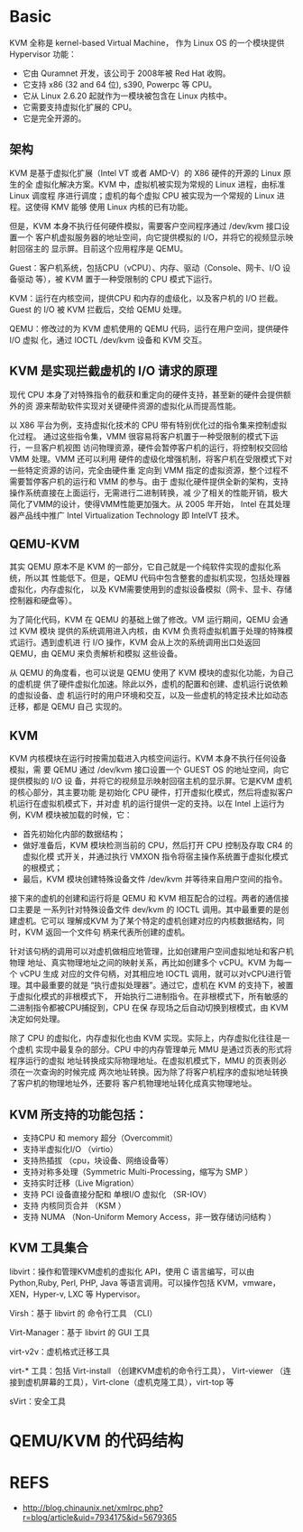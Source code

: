 * Basic
  KVM 全称是 kernel-based Virtual Machine， 作为 Linux OS 的一个模块提供
  Hypervisor 功能：
  - 它由 Quramnet 开发，该公司于 2008年被 Red Hat 收购。
  - 它支持 x86 (32 and 64 位), s390, Powerpc 等 CPU。
  - 它从 Linux 2.6.20 起就作为一模块被包含在 Linux 内核中。
  - 它需要支持虚拟化扩展的 CPU。
  - 它是完全开源的。

** 架构
   KVM 是基于虚拟化扩展（Intel VT 或者 AMD-V）的 X86 硬件的开源的 Linux 原生的全
   虚拟化解决方案。KVM 中，虚拟机被实现为常规的 Linux 进程，由标准 Linux 调度程
   序进行调度；虚机的每个虚拟 CPU 被实现为一个常规的 Linux 进程。这使得 KMV 能够
   使用 Linux 内核的已有功能。

   但是，KVM 本身不执行任何硬件模拟，需要客户空间程序通过 /dev/kvm 接口设置一个
   客户机虚拟服务器的地址空间，向它提供模拟的 I/O，并将它的视频显示映射回宿主的
   显示屏。目前这个应用程序是 QEMU。

   Guest：客户机系统，包括CPU（vCPU）、内存、驱动（Console、网卡、I/O 设备驱动
   等），被 KVM 置于一种受限制的 CPU 模式下运行。

   KVM：运行在内核空间，提供CPU 和内存的虚级化，以及客户机的 I/O 拦截。Guest 的
   I/O 被 KVM 拦截后，交给 QEMU 处理。

   QEMU：修改过的为 KVM 虚机使用的 QEMU 代码，运行在用户空间，提供硬件 I/O 虚拟
   化，通过 IOCTL /dev/kvm 设备和 KVM 交互。

** KVM 是实现拦截虚机的 I/O 请求的原理
   现代 CPU 本身了对特殊指令的截获和重定向的硬件支持，甚至新的硬件会提供额外的资
   源来帮助软件实现对关键硬件资源的虚拟化从而提高性能。

   以 X86 平台为例，支持虚拟化技术的 CPU 带有特别优化过的指令集来控制虚拟化过程。
   通过这些指令集，VMM 很容易将客户机置于一种受限制的模式下运行，一旦客户机视图
   访问物理资源，硬件会暂停客户机的运行，将控制权交回给 VMM 处理。VMM 还可以利用
   硬件的虚级化增强机制，将客户机在受限模式下对一些特定资源的访问，完全由硬件重
   定向到 VMM 指定的虚拟资源，整个过程不需要暂停客户机的运行和 VMM 的参与。由于
   虚拟化硬件提供全新的架构，支持操作系统直接在上面运行，无需进行二进制转换，减
   少了相关的性能开销，极大简化了VMM的设计，使得VMM性能更加强大。从 2005 年开始，
   Intel 在其处理器产品线中推广 Intel Virtualization Technology 即 IntelVT 技术。

** QEMU-KVM
   其实 QEMU 原本不是 KVM 的一部分，它自己就是一个纯软件实现的虚拟化系统，所以其
   性能低下。但是，QEMU 代码中包含整套的虚拟机实现，包括处理器虚拟化，内存虚拟化，
   以及 KVM需要使用到的虚拟设备模拟（网卡、显卡、存储控制器和硬盘等）。

   为了简化代码，KVM 在 QEMU 的基础上做了修改。VM 运行期间，QEMU 会通过 KVM 模块
   提供的系统调用进入内核，由 KVM 负责将虚拟机置于处理的特殊模式运行。遇到虚机进
   行 I/O 操作，KVM 会从上次的系统调用出口处返回 QEMU，由 QEMU 来负责解析和模拟
   这些设备。

   从 QEMU 的角度看，也可以说是 QEMU 使用了 KVM 模块的虚拟化功能，为自己的虚机提
   供了硬件虚拟化加速。除此以外，虚机的配置和创建、虚机运行说依赖的虚拟设备、虚
   机运行时的用户环境和交互，以及一些虚机的特定技术比如动态迁移，都是 QEMU 自己
   实现的。
** KVM
   KVM 内核模块在运行时按需加载进入内核空间运行。KVM 本身不执行任何设备模拟，需
   要 QEMU 通过 /dev/kvm 接口设置一个 GUEST OS 的地址空间，向它提供模拟的 I/O 设
   备，并将它的视频显示映射回宿主机的显示屏。它是KVM 虚机的核心部分，其主要功能
   是初始化 CPU 硬件，打开虚拟化模式，然后将虚拟客户机运行在虚拟机模式下，并对虚
   机的运行提供一定的支持。以在 Intel 上运行为例，KVM 模块被加载的时候，它：
   - 首先初始化内部的数据结构；
   - 做好准备后，KVM 模块检测当前的 CPU，然后打开 CPU 控制及存取 CR4 的虚拟化模
     式开关，并通过执行 VMXON 指令将宿主操作系统置于虚拟化模式的根模式；
   - 最后，KVM 模块创建特殊设备文件 /dev/kvm 并等待来自用户空间的指令。

   接下来的虚机的创建和运行将是 QEMU 和 KVM 相互配合的过程。两者的通信接口主要是
   一系列针对特殊设备文件 dev/kvm 的 IOCTL 调用。其中最重要的是创建虚机。它可以
   理解成KVM 为了某个特定的虚机创建对应的内核数据结构，同时，KVM 返回一个文件句
   柄来代表所创建的虚机。

   针对该句柄的调用可以对虚机做相应地管理，比如创建用户空间虚拟地址和客户机物理
   地址、真实物理地址之间的映射关系，再比如创建多个 vCPU。KVM 为每一个 vCPU 生成
   对应的文件句柄，对其相应地 IOCTL 调用，就可以对vCPU进行管理。其中最重要的就是
   “执行虚拟处理器”。通过它，虚机在 KVM 的支持下，被置于虚拟化模式的非根模式下，
   开始执行二进制指令。在非根模式下，所有敏感的二进制指令都被CPU捕捉到，CPU 在保
   存现场之后自动切换到根模式，由 KVM 决定如何处理。

   除了 CPU 的虚拟化，内存虚拟化也由 KVM 实现。实际上，内存虚拟化往往是一个虚机
   实现中最复杂的部分。CPU 中的内存管理单元 MMU 是通过页表的形式将程序运行的虚拟
   地址转换成实际物理地址。在虚拟机模式下，MMU 的页表则必须在一次查询的时候完成
   两次地址转换。因为除了将客户机程序的虚拟地址转换了客户机的物理地址外，还要将
   客户机物理地址转化成真实物理地址。
** KVM 所支持的功能包括：
   - 支持CPU 和 memory 超分（Overcommit）
   - 支持半虚拟化I/O （virtio）
   - 支持热插拔 （cpu，块设备、网络设备等）
   - 支持对称多处理（Symmetric Multi-Processing，缩写为 SMP ）
   - 支持实时迁移（Live Migration）
   - 支持 PCI 设备直接分配和 单根I/O 虚拟化 （SR-IOV）
   - 支持 内核同页合并 （KSM ）
   - 支持 NUMA （Non-Uniform Memory Access，非一致存储访问结构 ）

** KVM 工具集合
   libvirt：操作和管理KVM虚机的虚拟化 API，使用 C 语言编写，可以由 Python,Ruby,
   Perl, PHP, Java 等语言调用。可以操作包括 KVM，vmware，XEN，Hyper-v, LXC 等
   Hypervisor。

   Virsh：基于 libvirt 的 命令行工具 （CLI）

   Virt-Manager：基于 libvirt 的 GUI 工具

   virt-v2v：虚机格式迁移工具

   virt-* 工具：包括 Virt-install （创建KVM虚机的命令行工具）， Virt-viewer （连
   接到虚机屏幕的工具），Virt-clone（虚机克隆工具），virt-top 等

   sVirt：安全工具


* QEMU/KVM 的代码结构

* REFS
  - http://blog.chinaunix.net/xmlrpc.php?r=blog/article&uid=7934175&id=5679365
